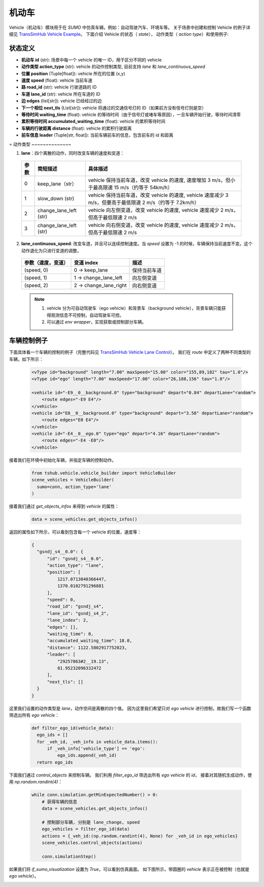 机动车
============

Vehicle（机动车）模块用于在 `SUMO` 中仿真车辆，例如：自动驾驶汽车、环境车等。
关于场景中创建和控制 Vehicle 的例子详细见 `TransSimHub Vehicle Example <https://github.com/Traffic-Alpha/TransSimHub/tree/main/examples/vehicles>`_。
下面介绍 Vehicle 的状态（ `state`）， 动作类型（ `action type`）和使用例子:


状态定义
~~~~~~~~~~~~~

- **机动车 id** (str): 场景中每一个 vehicle 的唯一 ID，用于区分不同的 vehicle
- **动作类型 action_type** (str): vehicle 的动作控制类型, 目前支持 `lane` 和 `lane_continuous_speed`
- **位置 position** (Tuple[float]): vehicle 所在的位置 (x,y)
- **速度 speed** (float): vehicle 当前车速
- **路 road_id** (str): vehicle 行驶道路的 ID
- **车道 lane_id** (str): vehicle 所在车道的 ID
- **边 edges** (list[str]): vehicle 已经经过的边
- **下一个相位 next_tls** (List[str]): vehicle 将通过的交通信号灯的 ID（如果前方没有信号灯则是空）
- **等待时间 waiting_time** (float): vehicle 的等待时间（由于信号灯或堵车等原因），一旦车辆开始行驶，等待时间清零
- **累积等待时间 accumulated_waiting_time** (float): vehicle 的累积等待时间
- **车辆的行驶距离 distance** (float): vehicle 的累积行驶距离
- **前车信息 leader** (Tuple[str, float]): 当前车辆前车的信息，包含前车的 id 和距离

=
动作类型
~~~~~~~~~~~~~~

1. **lane**：四个离散的动作，同时改变车辆的速度和变道：

  .. list-table::
    :header-rows: 1 

    * - 参数
      - 简短描述
      - 具体描述
    * - 0
      - keep_lane（str）
      - vehicle 保持当前车道，改变 vehicle 的速度, 速度增加 3 m/s，但小于最高限速 15 m/s（约等于 54km/h）
    * - 1
      - slow_down (str)
      - vehicle 保持当前车道，改变 vehicle 的速度, vehicle 速度减少 3 m/s，但要高于最低限速 2 m/s（约等于 7.2km/h）
    * - 2
      - change_lane_left (str)
      - vehicle 向左侧变道，改变 vehicle 的速度, vehicle 速度减少 2 m/s，但高于最低限速 2 m/s
    * - 3
      - change_lane_left (str)
      - vehicle 向右侧变道，改变 vehicle 的速度, vehicle 速度减少 2 m/s，但高于最低限速 2 m/s

2. **lane_continuous_speed**: 改变车道，并且可以连续控制速度。当 `speed` 设置为 -1 的时候，车辆保持当前速度不变。这个动作退化为只进行变道的调整。

  .. list-table::
    :header-rows: 1 

    * - 参数（速度，变道）
      - 变道 index
      - 描述
    * - (speed, 0)
      - 0 -> keep_lane
      - 保持当前车道 
    * - (speed, 1)
      - 1 -> change_lane_left
      - 向左侧变道 
    * - (speed, 2)
      - 2 -> change_lane_right
      - 向右侧变道

  .. note::
    1. vehicle 分为可自动驾驶车（ego vehicle）和背景车（background vehicle），背景车辆只能获得观测信息不可控制，自动驾驶车可控。
    2. 可以通过 `env wrapper`，实现获取或控制部分车辆。


车辆控制例子
~~~~~~~~~~~~~~~~~~

下面具体看一个车辆的控制的例子（完整代码见 `TransSimHub Vehicle Lane Control <https://github.com/Traffic-Alpha/TransSimHub/blob/main/examples/vehicles/vehicle_action/vehicle_ego.py>`_）。
我们在 `route` 中定义了两种不同类型的车辆，如下所示：

 .. code-block:: python

    <vType id="background" length="7.00" maxSpeed="15.00" color="155,89,182" tau="1.0"/>
    <vType id="ego" length="7.00" maxSpeed="17.00" color="26,188,156" tau="1.0"/>

    <vehicle id="-E9__0__background.0" type="background" depart="0.84" departLane="random">
        <route edges="-E9 E4"/>
    </vehicle>
    <vehicle id="E0__0__background.0" type="background" depart="3.58" departLane="random">
        <route edges="E0 E4"/>
    </vehicle>
    <vehicle id="-E4__0__ego.0" type="ego" depart="4.16" departLane="random">
        <route edges="-E4 -E0"/>
    </vehicle>

接着我们在环境中初始化车辆，并指定车辆的控制动作。

 .. code-block:: python

    from tshub.vehicle.vehicle_builder import VehicleBuilder
    scene_vehicles = VehicleBuilder(
      sumo=conn, action_type='lane'
    )  


接着我们通过 `get_objects_infos` 来得到 `vehicle` 的属性：

 .. code-block:: python

    data = scene_vehicles.get_objects_infos()


返回的属性如下所示，可以看到包含每一个 vehicle 的位置，速度等：

 .. code-block:: python

  {
    "gsndj_s4__0.0": {
        "id": "gsndj_s4__0.0",
        "action_type": "lane",
        "position": [
            1217.0713040366447,
            1370.0102791296881
        ],
        "speed": 0,
        "road_id": "gsndj_s4",
        "lane_id": "gsndj_s4_2",
        "lane_index": 2,
        "edges": [],
        "waiting_time": 0,
        "accumulated_waiting_time": 18.0,
        "distance": 1122.5802917752023,
        "leader": [
            "29257863#2__19.13",
            81.95232096332472
        ],
        "next_tls": []
    }
  }


这里我们设置的动作类型是 `lane`，动作空间是离散的四个值。
因为这里我们希望只对 `ego vehicle` 进行控制，故我们写一个函数筛选出所有 `ego vehicle`：

  .. code-block:: python

    def filter_ego_id(vehicle_data):
      ego_ids = []
      for _veh_id, _veh_info in vehicle_data.items():
          if _veh_info['vehicle_type'] == 'ego':
              ego_ids.append(_veh_id)
      return ego_ids


下面我们通过 `control_objects` 来控制车辆。
我们利用 `filter_ego_id` 筛选出所有 `ego vehicle` 的 `id`，
接着对其随机生成动作，使用 `np.random.randint(4)`：
  
  .. code-block:: python

    while conn.simulation.getMinExpectedNumber() > 0:
        # 获得车辆的信息
        data = scene_vehicles.get_objects_infos()

        # 控制部分车辆, 分别是 lane_change, speed
        ego_vehicles = filter_ego_id(data)
        actions = {_veh_id:(np.random.randint(4), None) for _veh_id in ego_vehicles}
        scene_vehicles.control_objects(actions)

        conn.simulationStep()

  
如果我们将 `if_sumo_visualization` 设置为 `True`，可以看到仿真画面。
如下图所示，带圆圈的 `vehicle` 表示正在被控制（也就是 `ego vehicle`）。

.. image:: ../../../_static/object/vehicle_example.gif
   :alt: vehicle_sumo_example
   :align: center